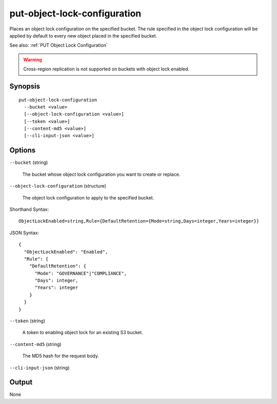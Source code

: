 .. _put-object-lock-configuration:

put-object-lock-configuration
=============================

Places an object lock configuration on the specified bucket. The rule specified
in the object lock configuration will be applied by default to every new object
placed in the specified bucket.

See also: :ref:`PUT Object Lock Configuration`

.. warning::

   Cross-region replication is not supported on buckets with object lock
   enabled.

Synopsis
--------

::

  put-object-lock-configuration
    --bucket <value>
    [--object-lock-configuration <value>]
    [--token <value>]
    [--content-md5 <value>]
    [--cli-input-json <value>]

Options
-------

``--bucket`` (string)

  The bucket whose object lock configuration you want to create or replace.

``--object-lock-configuration`` (structure)

  The object lock configuration to apply to the specified bucket.

Shorthand Syntax::

    ObjectLockEnabled=string,Rule={DefaultRetention={Mode=string,Days=integer,Years=integer}}

JSON Syntax::

  {
    "ObjectLockEnabled": "Enabled",
    "Rule": {
      "DefaultRetention": {
        "Mode": "GOVERNANCE"|"COMPLIANCE",
        "Days": integer,
        "Years": integer
      }
    }
  }

``--token`` (string)

  A token to enabling object lock for an existing S3 bucket.

``--content-md5`` (string)

  The MD5 hash for the request body.

``--cli-input-json`` (string)

  .. include:: ../../../include/cli-input-json.txt

Output
------

None
